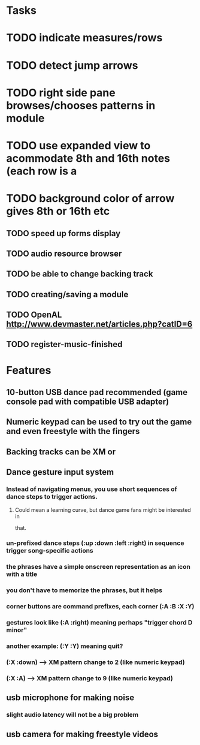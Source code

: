 * Tasks

* TODO indicate measures/rows 
* TODO detect jump arrows
* TODO right side pane browses/chooses patterns in module
* TODO use expanded view to acommodate 8th and 16th notes (each row is a 
* TODO background color of arrow gives 8th or 16th etc
** TODO speed up forms display
** TODO audio resource browser
** TODO be able to change backing track 
** TODO creating/saving a module
** TODO OpenAL http://www.devmaster.net/articles.php?catID=6
** TODO register-music-finished

* Features

** 10-button USB dance pad recommended (game console pad with compatible USB adapter)
** Numeric keypad can be used to try out the game and even freestyle with the fingers
** Backing tracks can be XM or 
** Dance gesture input system
*** Instead of navigating menus, you use short sequences of dance steps to trigger actions.
**** Could mean a learning curve, but dance game fans might be interested in
 that.
*** un-prefixed dance steps (:up :down :left :right) in sequence trigger song-specific actions
*** the phrases have a simple onscreen representation as an icon with a title
*** you don't have to memorize the phrases, but it helps 
*** corner buttons are command prefixes, each corner (:A :B :X :Y)
*** gestures look like (:A :right) meaning perhaps "trigger chord D minor"
*** another example: (:Y :Y) meaning quit?
*** (:X :down) --> XM pattern change to 2 (like numeric keypad)
*** (:X :A) --> XM pattern change to 9 (like numeric keypad)
** usb microphone for making noise
*** slight audio latency will not be a big problem
** usb camera for making freestyle videos

